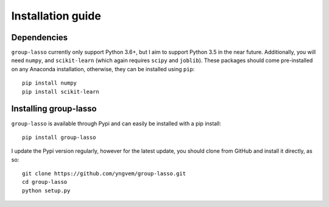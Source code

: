 Installation guide
==================

Dependencies
------------

``group-lasso`` currently only support Python 3.6+, but I aim to support
Python 3.5 in the near future. Additionally, you will need ``numpy``,
and ``scikit-learn`` (which again requires ``scipy`` and ``joblib``). These
packages should come pre-installed on any Anaconda installation, otherwise,
they can be installed using ``pip``::

    pip install numpy
    pip install scikit-learn

Installing group-lasso
----------------------

``group-lasso`` is available through Pypi and can easily be installed with a
pip install::

    pip install group-lasso

I update the Pypi version regularly, however for the latest update, you should
clone from GitHub and install it directly, as so::

    git clone https://github.com/yngvem/group-lasso.git
    cd group-lasso
    python setup.py
